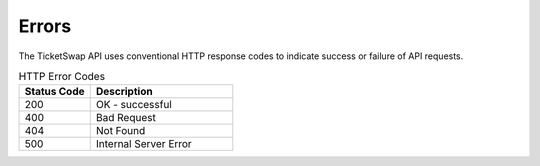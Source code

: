 .. _errors:

******************
Errors
******************

.. contents:: :local:

The TicketSwap API uses conventional HTTP response codes to indicate success or failure of API requests. 

.. list-table:: HTTP Error Codes
   :widths: 25 50
   :header-rows: 1

   * - Status Code
     - Description

   * - 200
     - OK - successful
   * - 400
     - Bad Request
   * - 404
     - Not Found
   * - 500
     - Internal Server Error


